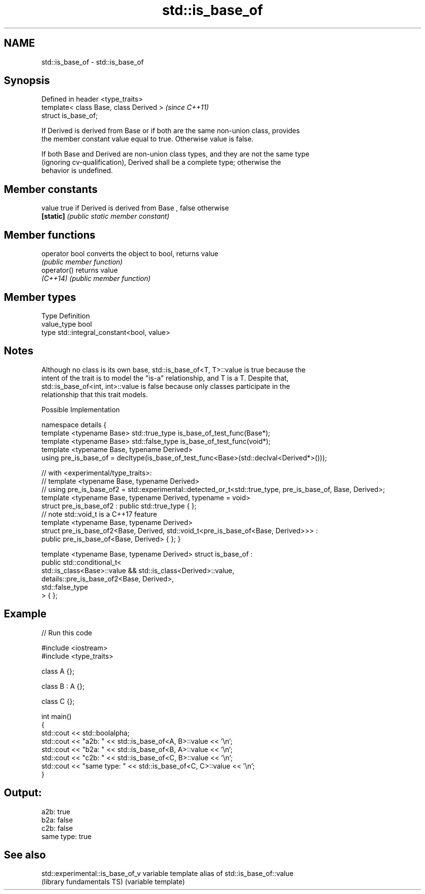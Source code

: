 .TH std::is_base_of 3 "Nov 16 2016" "2.1 | http://cppreference.com" "C++ Standard Libary"
.SH NAME
std::is_base_of \- std::is_base_of

.SH Synopsis
   Defined in header <type_traits>
   template< class Base, class Derived >  \fI(since C++11)\fP
   struct is_base_of;

   If Derived is derived from Base or if both are the same non-union class, provides
   the member constant value equal to true. Otherwise value is false.

   If both Base and Derived are non-union class types, and they are not the same type
   (ignoring cv-qualification), Derived shall be a complete type; otherwise the
   behavior is undefined.

.SH Member constants

   value    true if Derived is derived from Base , false otherwise
   \fB[static]\fP \fI(public static member constant)\fP

.SH Member functions

   operator bool converts the object to bool, returns value
                 \fI(public member function)\fP
   operator()    returns value
   \fI(C++14)\fP       \fI(public member function)\fP

.SH Member types

   Type       Definition
   value_type bool
   type       std::integral_constant<bool, value>

.SH Notes

   Although no class is its own base, std::is_base_of<T, T>::value is true because the
   intent of the trait is to model the "is-a" relationship, and T is a T. Despite that,
   std::is_base_of<int, int>::value is false because only classes participate in the
   relationship that this trait models.

   Possible Implementation

namespace details {
    template <typename Base> std::true_type is_base_of_test_func(Base*);
    template <typename Base> std::false_type is_base_of_test_func(void*);
    template <typename Base, typename Derived>
    using pre_is_base_of = decltype(is_base_of_test_func<Base>(std::declval<Derived*>()));

    // with <experimental/type_traits>:
    // template <typename Base, typename Derived>
    // using pre_is_base_of2 = std::experimental::detected_or_t<std::true_type, pre_is_base_of, Base, Derived>;
    template <typename Base, typename Derived, typename = void>
    struct pre_is_base_of2 : public std::true_type { };
    // note std::void_t is a C++17 feature
    template <typename Base, typename Derived>
    struct pre_is_base_of2<Base, Derived, std::void_t<pre_is_base_of<Base, Derived>>> :
        public pre_is_base_of<Base, Derived> { };
}

template <typename Base, typename Derived>
struct is_base_of :
    public std::conditional_t<
        std::is_class<Base>::value && std::is_class<Derived>::value,
        details::pre_is_base_of2<Base, Derived>,
        std::false_type
    > { };

.SH Example

   
// Run this code

 #include <iostream>
 #include <type_traits>

 class A {};

 class B : A {};

 class C {};

 int main()
 {
     std::cout << std::boolalpha;
     std::cout << "a2b: " << std::is_base_of<A, B>::value << '\\n';
     std::cout << "b2a: " << std::is_base_of<B, A>::value << '\\n';
     std::cout << "c2b: " << std::is_base_of<C, B>::value << '\\n';
     std::cout << "same type: " << std::is_base_of<C, C>::value << '\\n';
 }

.SH Output:

 a2b: true
 b2a: false
 c2b: false
 same type: true

.SH See also

   std::experimental::is_base_of_v variable template alias of std::is_base_of::value
   (library fundamentals TS)       (variable template)
